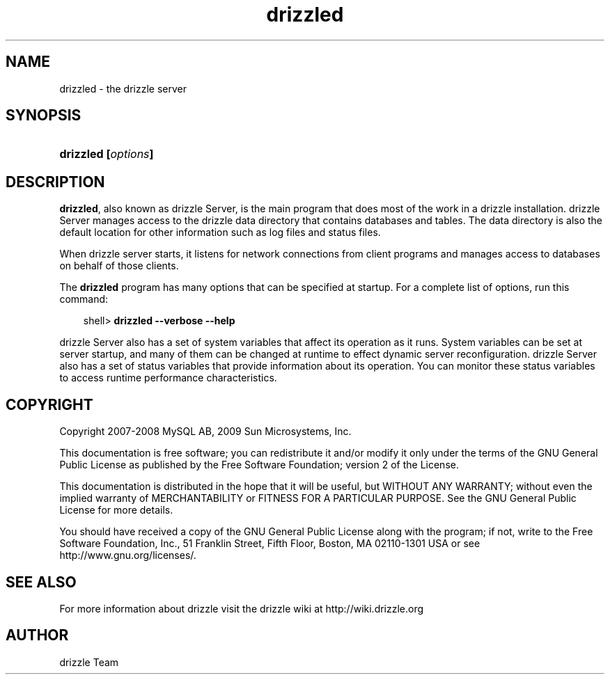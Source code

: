 .\"     Title: \fBdrizzled\fR
.\"    Author: 
.\" Generator: DocBook XSL Stylesheets v1.70.1 <http://docbook.sf.net/>
.\"      Date: 03/18/2010
.\"    Manual: drizzle Database System
.\"    Source: drizzle
.\"
.TH "\fBdrizzled\fR" "8" "03/18/2010" "drizzle" "drizzle Database System"
.\" disable hyphenation
.nh
.\" disable justification (adjust text to left margin only)
.ad l
.SH "NAME"
drizzled \- the drizzle server
.SH "SYNOPSIS"
.HP 17
\fBdrizzled [\fR\fB\fIoptions\fR\fR\fB]\fR
.SH "DESCRIPTION"
.PP
\fBdrizzled\fR, also known as drizzle Server, is the main program that does most of the work in a drizzle installation. drizzle Server manages access to the drizzle data directory that contains databases and tables. The data directory is also the default location for other information such as log files and status files.
.PP
When drizzle server starts, it listens for network connections from client programs and manages access to databases on behalf of those clients.
.PP
The
\fBdrizzled\fR
program has many options that can be specified at startup. For a complete list of options, run this command:
.sp
.RS 3n
.nf
shell> \fBdrizzled \-\-verbose \-\-help\fR
.fi
.RE
.PP
drizzle Server also has a set of system variables that affect its operation as it runs. System variables can be set at server startup, and many of them can be changed at runtime to effect dynamic server reconfiguration. drizzle Server also has a set of status variables that provide information about its operation. You can monitor these status variables to access runtime performance characteristics.
.PP
.SH "COPYRIGHT"
.PP
Copyright 2007\-2008 MySQL AB, 2009 Sun Microsystems, Inc. 
.PP
This documentation is free software; you can redistribute it and/or modify it only under the terms of the GNU General Public License as published by the Free Software Foundation; version 2 of the License.
.PP
This documentation is distributed in the hope that it will be useful, but WITHOUT ANY WARRANTY; without even the implied warranty of MERCHANTABILITY or FITNESS FOR A PARTICULAR PURPOSE. See the GNU General Public License for more details.
.PP
You should have received a copy of the GNU General Public License along with the program; if not, write to the Free Software Foundation, Inc., 51 Franklin Street, Fifth Floor, Boston, MA 02110\-1301 USA or see http://www.gnu.org/licenses/.
.SH "SEE ALSO"
For more information about drizzle visit the drizzle wiki at http://wiki.drizzle.org
.SH AUTHOR
drizzle Team
